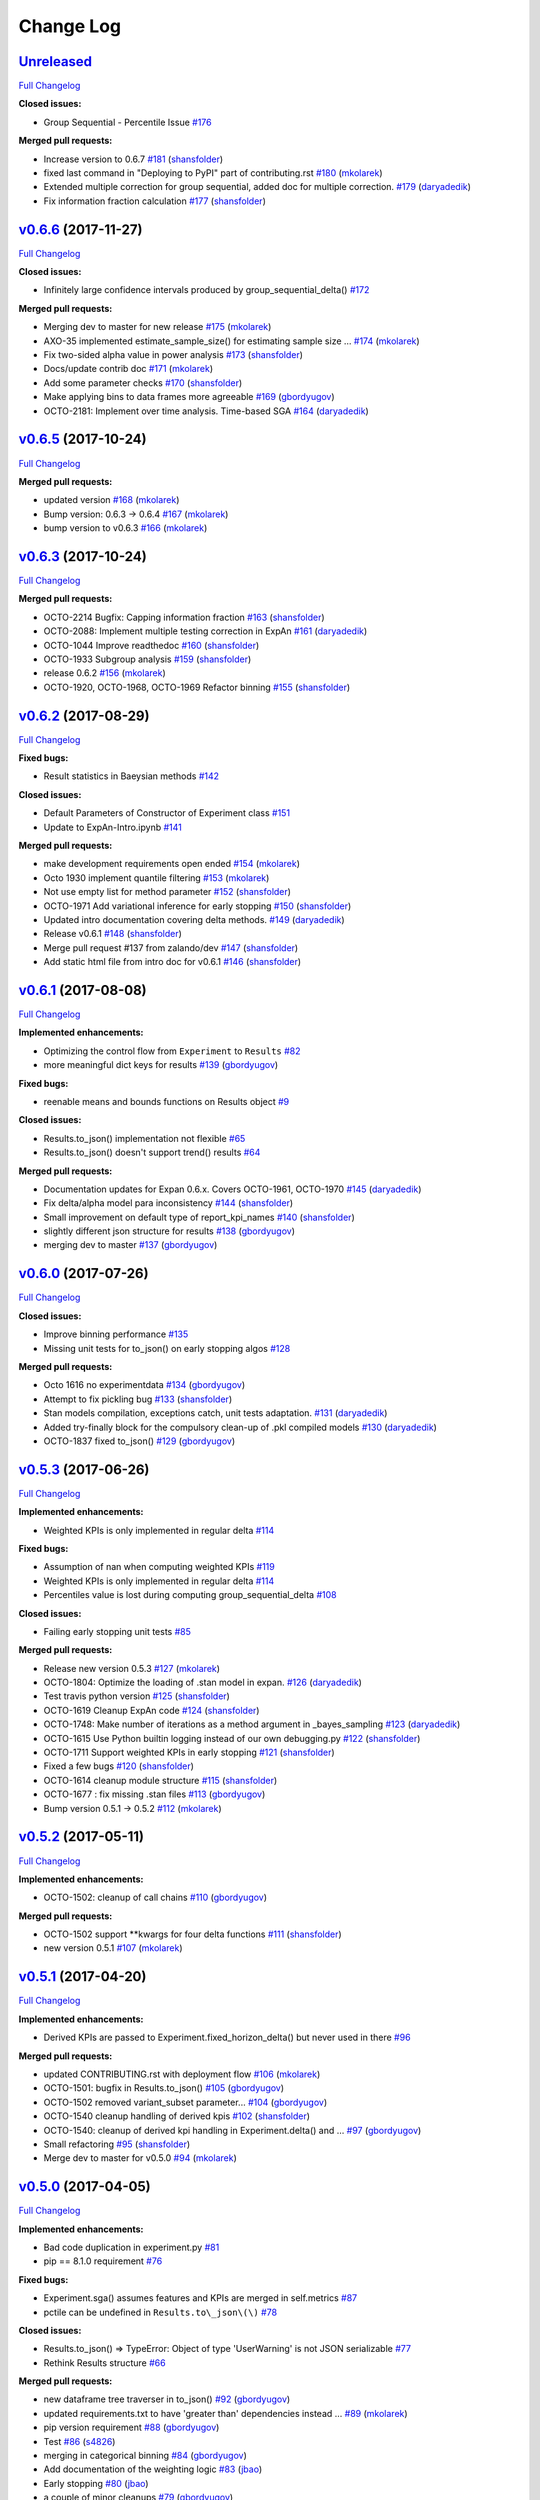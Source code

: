 Change Log
==========

`Unreleased <https://github.com/zalando/expan/tree/HEAD>`__
-----------------------------------------------------------

`Full
Changelog <https://github.com/zalando/expan/compare/v0.6.6...HEAD>`__

**Closed issues:**

-  Group Sequential - Percentile Issue
   `#176 <https://github.com/zalando/expan/issues/176>`__

**Merged pull requests:**

-  Increase version to 0.6.7
   `#181 <https://github.com/zalando/expan/pull/181>`__
   (`shansfolder <https://github.com/shansfolder>`__)
-  fixed last command in "Deploying to PyPI" part of contributing.rst
   `#180 <https://github.com/zalando/expan/pull/180>`__
   (`mkolarek <https://github.com/mkolarek>`__)
-  Extended multiple correction for group sequential, added doc for
   multiple correction.
   `#179 <https://github.com/zalando/expan/pull/179>`__
   (`daryadedik <https://github.com/daryadedik>`__)
-  Fix information fraction calculation
   `#177 <https://github.com/zalando/expan/pull/177>`__
   (`shansfolder <https://github.com/shansfolder>`__)

`v0.6.6 <https://github.com/zalando/expan/tree/v0.6.6>`__ (2017-11-27)
----------------------------------------------------------------------

`Full
Changelog <https://github.com/zalando/expan/compare/v0.6.5...v0.6.6>`__

**Closed issues:**

-  Infinitely large confidence intervals produced by
   group\_sequential\_delta()
   `#172 <https://github.com/zalando/expan/issues/172>`__

**Merged pull requests:**

-  Merging dev to master for new release
   `#175 <https://github.com/zalando/expan/pull/175>`__
   (`mkolarek <https://github.com/mkolarek>`__)
-  AXO-35 implemented estimate\_sample\_size() for estimating sample
   size … `#174 <https://github.com/zalando/expan/pull/174>`__
   (`mkolarek <https://github.com/mkolarek>`__)
-  Fix two-sided alpha value in power analysis
   `#173 <https://github.com/zalando/expan/pull/173>`__
   (`shansfolder <https://github.com/shansfolder>`__)
-  Docs/update contrib doc
   `#171 <https://github.com/zalando/expan/pull/171>`__
   (`mkolarek <https://github.com/mkolarek>`__)
-  Add some parameter checks
   `#170 <https://github.com/zalando/expan/pull/170>`__
   (`shansfolder <https://github.com/shansfolder>`__)
-  Make applying bins to data frames more agreeable
   `#169 <https://github.com/zalando/expan/pull/169>`__
   (`gbordyugov <https://github.com/gbordyugov>`__)
-  OCTO-2181: Implement over time analysis. Time-based SGA
   `#164 <https://github.com/zalando/expan/pull/164>`__
   (`daryadedik <https://github.com/daryadedik>`__)

`v0.6.5 <https://github.com/zalando/expan/tree/v0.6.5>`__ (2017-10-24)
----------------------------------------------------------------------

`Full
Changelog <https://github.com/zalando/expan/compare/v0.6.3...v0.6.5>`__

**Merged pull requests:**

-  updated version `#168 <https://github.com/zalando/expan/pull/168>`__
   (`mkolarek <https://github.com/mkolarek>`__)
-  Bump version: 0.6.3 → 0.6.4
   `#167 <https://github.com/zalando/expan/pull/167>`__
   (`mkolarek <https://github.com/mkolarek>`__)
-  bump version to v0.6.3
   `#166 <https://github.com/zalando/expan/pull/166>`__
   (`mkolarek <https://github.com/mkolarek>`__)

`v0.6.3 <https://github.com/zalando/expan/tree/v0.6.3>`__ (2017-10-24)
----------------------------------------------------------------------

`Full
Changelog <https://github.com/zalando/expan/compare/v0.6.2...v0.6.3>`__

**Merged pull requests:**

-  OCTO-2214 Bugfix: Capping information fraction
   `#163 <https://github.com/zalando/expan/pull/163>`__
   (`shansfolder <https://github.com/shansfolder>`__)
-  OCTO-2088: Implement multiple testing correction in ExpAn
   `#161 <https://github.com/zalando/expan/pull/161>`__
   (`daryadedik <https://github.com/daryadedik>`__)
-  OCTO-1044 Improve readthedoc
   `#160 <https://github.com/zalando/expan/pull/160>`__
   (`shansfolder <https://github.com/shansfolder>`__)
-  OCTO-1933 Subgroup analysis
   `#159 <https://github.com/zalando/expan/pull/159>`__
   (`shansfolder <https://github.com/shansfolder>`__)
-  release 0.6.2 `#156 <https://github.com/zalando/expan/pull/156>`__
   (`mkolarek <https://github.com/mkolarek>`__)
-  OCTO-1920, OCTO-1968, OCTO-1969 Refactor binning
   `#155 <https://github.com/zalando/expan/pull/155>`__
   (`shansfolder <https://github.com/shansfolder>`__)

`v0.6.2 <https://github.com/zalando/expan/tree/v0.6.2>`__ (2017-08-29)
----------------------------------------------------------------------

`Full
Changelog <https://github.com/zalando/expan/compare/v0.6.1...v0.6.2>`__

**Fixed bugs:**

-  Result statistics in Baeysian methods
   `#142 <https://github.com/zalando/expan/issues/142>`__

**Closed issues:**

-  Default Parameters of Constructor of Experiment class
   `#151 <https://github.com/zalando/expan/issues/151>`__
-  Update to ExpAn-Intro.ipynb
   `#141 <https://github.com/zalando/expan/issues/141>`__

**Merged pull requests:**

-  make development requirements open ended
   `#154 <https://github.com/zalando/expan/pull/154>`__
   (`mkolarek <https://github.com/mkolarek>`__)
-  Octo 1930 implement quantile filtering
   `#153 <https://github.com/zalando/expan/pull/153>`__
   (`mkolarek <https://github.com/mkolarek>`__)
-  Not use empty list for method parameter
   `#152 <https://github.com/zalando/expan/pull/152>`__
   (`shansfolder <https://github.com/shansfolder>`__)
-  OCTO-1971 Add variational inference for early stopping
   `#150 <https://github.com/zalando/expan/pull/150>`__
   (`shansfolder <https://github.com/shansfolder>`__)
-  Updated intro documentation covering delta methods.
   `#149 <https://github.com/zalando/expan/pull/149>`__
   (`daryadedik <https://github.com/daryadedik>`__)
-  Release v0.6.1 `#148 <https://github.com/zalando/expan/pull/148>`__
   (`shansfolder <https://github.com/shansfolder>`__)
-  Merge pull request #137 from zalando/dev
   `#147 <https://github.com/zalando/expan/pull/147>`__
   (`shansfolder <https://github.com/shansfolder>`__)
-  Add static html file from intro doc for v0.6.1
   `#146 <https://github.com/zalando/expan/pull/146>`__
   (`shansfolder <https://github.com/shansfolder>`__)

`v0.6.1 <https://github.com/zalando/expan/tree/v0.6.1>`__ (2017-08-08)
----------------------------------------------------------------------

`Full
Changelog <https://github.com/zalando/expan/compare/v0.6.0...v0.6.1>`__

**Implemented enhancements:**

-  Optimizing the control flow from ``Experiment`` to ``Results``
   `#82 <https://github.com/zalando/expan/issues/82>`__
-  more meaningful dict keys for results
   `#139 <https://github.com/zalando/expan/pull/139>`__
   (`gbordyugov <https://github.com/gbordyugov>`__)

**Fixed bugs:**

-  reenable means and bounds functions on Results object
   `#9 <https://github.com/zalando/expan/issues/9>`__

**Closed issues:**

-  Results.to\_json() implementation not flexible
   `#65 <https://github.com/zalando/expan/issues/65>`__
-  Results.to\_json() doesn't support trend() results
   `#64 <https://github.com/zalando/expan/issues/64>`__

**Merged pull requests:**

-  Documentation updates for Expan 0.6.x. Covers OCTO-1961, OCTO-1970
   `#145 <https://github.com/zalando/expan/pull/145>`__
   (`daryadedik <https://github.com/daryadedik>`__)
-  Fix delta/alpha model para inconsistency
   `#144 <https://github.com/zalando/expan/pull/144>`__
   (`shansfolder <https://github.com/shansfolder>`__)
-  Small improvement on default type of report\_kpi\_names
   `#140 <https://github.com/zalando/expan/pull/140>`__
   (`shansfolder <https://github.com/shansfolder>`__)
-  slightly different json structure for results
   `#138 <https://github.com/zalando/expan/pull/138>`__
   (`gbordyugov <https://github.com/gbordyugov>`__)
-  merging dev to master
   `#137 <https://github.com/zalando/expan/pull/137>`__
   (`gbordyugov <https://github.com/gbordyugov>`__)

`v0.6.0 <https://github.com/zalando/expan/tree/v0.6.0>`__ (2017-07-26)
----------------------------------------------------------------------

`Full
Changelog <https://github.com/zalando/expan/compare/v0.5.3...v0.6.0>`__

**Closed issues:**

-  Improve binning performance
   `#135 <https://github.com/zalando/expan/issues/135>`__
-  Missing unit tests for to\_json() on early stopping algos
   `#128 <https://github.com/zalando/expan/issues/128>`__

**Merged pull requests:**

-  Octo 1616 no experimentdata
   `#134 <https://github.com/zalando/expan/pull/134>`__
   (`gbordyugov <https://github.com/gbordyugov>`__)
-  Attempt to fix pickling bug
   `#133 <https://github.com/zalando/expan/pull/133>`__
   (`shansfolder <https://github.com/shansfolder>`__)
-  Stan models compilation, exceptions catch, unit tests adaptation.
   `#131 <https://github.com/zalando/expan/pull/131>`__
   (`daryadedik <https://github.com/daryadedik>`__)
-  Added try-finally block for the compulsory clean-up of .pkl compiled
   models `#130 <https://github.com/zalando/expan/pull/130>`__
   (`daryadedik <https://github.com/daryadedik>`__)
-  OCTO-1837 fixed to\_json()
   `#129 <https://github.com/zalando/expan/pull/129>`__
   (`gbordyugov <https://github.com/gbordyugov>`__)

`v0.5.3 <https://github.com/zalando/expan/tree/v0.5.3>`__ (2017-06-26)
----------------------------------------------------------------------

`Full
Changelog <https://github.com/zalando/expan/compare/v0.5.2...v0.5.3>`__

**Implemented enhancements:**

-  Weighted KPIs is only implemented in regular delta
   `#114 <https://github.com/zalando/expan/issues/114>`__

**Fixed bugs:**

-  Assumption of nan when computing weighted KPIs
   `#119 <https://github.com/zalando/expan/issues/119>`__
-  Weighted KPIs is only implemented in regular delta
   `#114 <https://github.com/zalando/expan/issues/114>`__
-  Percentiles value is lost during computing group\_sequential\_delta
   `#108 <https://github.com/zalando/expan/issues/108>`__

**Closed issues:**

-  Failing early stopping unit tests
   `#85 <https://github.com/zalando/expan/issues/85>`__

**Merged pull requests:**

-  Release new version 0.5.3
   `#127 <https://github.com/zalando/expan/pull/127>`__
   (`mkolarek <https://github.com/mkolarek>`__)
-  OCTO-1804: Optimize the loading of .stan model in expan.
   `#126 <https://github.com/zalando/expan/pull/126>`__
   (`daryadedik <https://github.com/daryadedik>`__)
-  Test travis python version
   `#125 <https://github.com/zalando/expan/pull/125>`__
   (`shansfolder <https://github.com/shansfolder>`__)
-  OCTO-1619 Cleanup ExpAn code
   `#124 <https://github.com/zalando/expan/pull/124>`__
   (`shansfolder <https://github.com/shansfolder>`__)
-  OCTO-1748: Make number of iterations as a method argument in
   \_bayes\_sampling
   `#123 <https://github.com/zalando/expan/pull/123>`__
   (`daryadedik <https://github.com/daryadedik>`__)
-  OCTO-1615 Use Python builtin logging instead of our own debugging.py
   `#122 <https://github.com/zalando/expan/pull/122>`__
   (`shansfolder <https://github.com/shansfolder>`__)
-  OCTO-1711 Support weighted KPIs in early stopping
   `#121 <https://github.com/zalando/expan/pull/121>`__
   (`shansfolder <https://github.com/shansfolder>`__)
-  Fixed a few bugs `#120 <https://github.com/zalando/expan/pull/120>`__
   (`shansfolder <https://github.com/shansfolder>`__)
-  OCTO-1614 cleanup module structure
   `#115 <https://github.com/zalando/expan/pull/115>`__
   (`shansfolder <https://github.com/shansfolder>`__)
-  OCTO-1677 : fix missing .stan files
   `#113 <https://github.com/zalando/expan/pull/113>`__
   (`gbordyugov <https://github.com/gbordyugov>`__)
-  Bump version 0.5.1 -> 0.5.2
   `#112 <https://github.com/zalando/expan/pull/112>`__
   (`mkolarek <https://github.com/mkolarek>`__)

`v0.5.2 <https://github.com/zalando/expan/tree/v0.5.2>`__ (2017-05-11)
----------------------------------------------------------------------

`Full
Changelog <https://github.com/zalando/expan/compare/v0.5.1...v0.5.2>`__

**Implemented enhancements:**

-  OCTO-1502: cleanup of call chains
   `#110 <https://github.com/zalando/expan/pull/110>`__
   (`gbordyugov <https://github.com/gbordyugov>`__)

**Merged pull requests:**

-  OCTO-1502 support \*\*kwargs for four delta functions
   `#111 <https://github.com/zalando/expan/pull/111>`__
   (`shansfolder <https://github.com/shansfolder>`__)
-  new version 0.5.1
   `#107 <https://github.com/zalando/expan/pull/107>`__
   (`mkolarek <https://github.com/mkolarek>`__)

`v0.5.1 <https://github.com/zalando/expan/tree/v0.5.1>`__ (2017-04-20)
----------------------------------------------------------------------

`Full
Changelog <https://github.com/zalando/expan/compare/v0.5.0...v0.5.1>`__

**Implemented enhancements:**

-  Derived KPIs are passed to Experiment.fixed\_horizon\_delta() but
   never used in there
   `#96 <https://github.com/zalando/expan/issues/96>`__

**Merged pull requests:**

-  updated CONTRIBUTING.rst with deployment flow
   `#106 <https://github.com/zalando/expan/pull/106>`__
   (`mkolarek <https://github.com/mkolarek>`__)
-  OCTO-1501: bugfix in Results.to\_json()
   `#105 <https://github.com/zalando/expan/pull/105>`__
   (`gbordyugov <https://github.com/gbordyugov>`__)
-  OCTO-1502 removed variant\_subset parameter...
   `#104 <https://github.com/zalando/expan/pull/104>`__
   (`gbordyugov <https://github.com/gbordyugov>`__)
-  OCTO-1540 cleanup handling of derived kpis
   `#102 <https://github.com/zalando/expan/pull/102>`__
   (`shansfolder <https://github.com/shansfolder>`__)
-  OCTO-1540: cleanup of derived kpi handling in Experiment.delta() and
   … `#97 <https://github.com/zalando/expan/pull/97>`__
   (`gbordyugov <https://github.com/gbordyugov>`__)
-  Small refactoring `#95 <https://github.com/zalando/expan/pull/95>`__
   (`shansfolder <https://github.com/shansfolder>`__)
-  Merge dev to master for v0.5.0
   `#94 <https://github.com/zalando/expan/pull/94>`__
   (`mkolarek <https://github.com/mkolarek>`__)

`v0.5.0 <https://github.com/zalando/expan/tree/v0.5.0>`__ (2017-04-05)
----------------------------------------------------------------------

`Full
Changelog <https://github.com/zalando/expan/compare/v0.4.5...v0.5.0>`__

**Implemented enhancements:**

-  Bad code duplication in experiment.py
   `#81 <https://github.com/zalando/expan/issues/81>`__
-  pip == 8.1.0 requirement
   `#76 <https://github.com/zalando/expan/issues/76>`__

**Fixed bugs:**

-  Experiment.sga() assumes features and KPIs are merged in self.metrics
   `#87 <https://github.com/zalando/expan/issues/87>`__
-  pctile can be undefined in ``Results.to\_json\(\)``
   `#78 <https://github.com/zalando/expan/issues/78>`__

**Closed issues:**

-  Results.to\_json() => TypeError: Object of type 'UserWarning' is not
   JSON serializable
   `#77 <https://github.com/zalando/expan/issues/77>`__
-  Rethink Results structure
   `#66 <https://github.com/zalando/expan/issues/66>`__

**Merged pull requests:**

-  new dataframe tree traverser in to\_json()
   `#92 <https://github.com/zalando/expan/pull/92>`__
   (`gbordyugov <https://github.com/gbordyugov>`__)
-  updated requirements.txt to have 'greater than' dependencies instead
   … `#89 <https://github.com/zalando/expan/pull/89>`__
   (`mkolarek <https://github.com/mkolarek>`__)
-  pip version requirement
   `#88 <https://github.com/zalando/expan/pull/88>`__
   (`gbordyugov <https://github.com/gbordyugov>`__)
-  Test `#86 <https://github.com/zalando/expan/pull/86>`__
   (`s4826 <https://github.com/s4826>`__)
-  merging in categorical binning
   `#84 <https://github.com/zalando/expan/pull/84>`__
   (`gbordyugov <https://github.com/gbordyugov>`__)
-  Add documentation of the weighting logic
   `#83 <https://github.com/zalando/expan/pull/83>`__
   (`jbao <https://github.com/jbao>`__)
-  Early stopping `#80 <https://github.com/zalando/expan/pull/80>`__
   (`jbao <https://github.com/jbao>`__)
-  a couple of minor cleanups
   `#79 <https://github.com/zalando/expan/pull/79>`__
   (`gbordyugov <https://github.com/gbordyugov>`__)
-  Merge to\_json() changes
   `#75 <https://github.com/zalando/expan/pull/75>`__
   (`mkolarek <https://github.com/mkolarek>`__)
-  Feature/early stopping
   `#73 <https://github.com/zalando/expan/pull/73>`__
   (`jbao <https://github.com/jbao>`__)

`v0.4.5 <https://github.com/zalando/expan/tree/v0.4.5>`__ (2017-02-10)
----------------------------------------------------------------------

`Full
Changelog <https://github.com/zalando/expan/compare/v0.4.4...v0.4.5>`__

**Fixed bugs:**

-  Numbers cannot appear in variable names for derived metrics
   `#58 <https://github.com/zalando/expan/issues/58>`__

**Merged pull requests:**

-  Feature/results and to json refactor
   `#74 <https://github.com/zalando/expan/pull/74>`__
   (`mkolarek <https://github.com/mkolarek>`__)
-  Merge to\_json() and prob\_uplift\_over\_zero changes
   `#72 <https://github.com/zalando/expan/pull/72>`__
   (`mkolarek <https://github.com/mkolarek>`__)
-  regex fix, see https://github.com/zalando/expan/issues/58
   `#70 <https://github.com/zalando/expan/pull/70>`__
   (`gbordyugov <https://github.com/gbordyugov>`__)

`v0.4.4 <https://github.com/zalando/expan/tree/v0.4.4>`__ (2017-02-09)
----------------------------------------------------------------------

`Full
Changelog <https://github.com/zalando/expan/compare/v0.4.3...v0.4.4>`__

**Implemented enhancements:**

-  Add argument assume\_normal and treatment\_cost to
   calculate\_prob\_uplift\_over\_zero() and
   prob\_uplift\_over\_zero\_single\_metric()
   `#26 <https://github.com/zalando/expan/issues/26>`__
-  host intro slides (from the ipython notebook) somewhere for public
   viewing `#10 <https://github.com/zalando/expan/issues/10>`__

**Closed issues:**

-  migrate issues from github enterprise
   `#20 <https://github.com/zalando/expan/issues/20>`__

**Merged pull requests:**

-  Feature/results and to json refactor
   `#71 <https://github.com/zalando/expan/pull/71>`__
   (`mkolarek <https://github.com/mkolarek>`__)
-  new to\_json() functionality and improved vim support
   `#67 <https://github.com/zalando/expan/pull/67>`__
   (`mkolarek <https://github.com/mkolarek>`__)

`v0.4.3 <https://github.com/zalando/expan/tree/v0.4.3>`__ (2017-02-07)
----------------------------------------------------------------------

`Full
Changelog <https://github.com/zalando/expan/compare/v0.4.2...v0.4.3>`__

**Closed issues:**

-  coverage % is misleading
   `#23 <https://github.com/zalando/expan/issues/23>`__

**Merged pull requests:**

-  Vim modelines `#63 <https://github.com/zalando/expan/pull/63>`__
   (`gbordyugov <https://github.com/gbordyugov>`__)
-  Feature/octo 1253 expan results in json
   `#62 <https://github.com/zalando/expan/pull/62>`__
   (`mkolarek <https://github.com/mkolarek>`__)
-  0.4.2 release `#60 <https://github.com/zalando/expan/pull/60>`__
   (`mkolarek <https://github.com/mkolarek>`__)

`v0.4.2 <https://github.com/zalando/expan/tree/v0.4.2>`__ (2016-12-08)
----------------------------------------------------------------------

`Full
Changelog <https://github.com/zalando/expan/compare/v0.4.1...v0.4.2>`__

**Fixed bugs:**

-  frequency table in the chi square test doesn't respect the order of
   categories `#56 <https://github.com/zalando/expan/issues/56>`__

**Merged pull requests:**

-  OCTO-1143 Review outlier filtering
   `#59 <https://github.com/zalando/expan/pull/59>`__
   (`domheger <https://github.com/domheger>`__)
-  Workaround to fix #56
   `#57 <https://github.com/zalando/expan/pull/57>`__
   (`jbao <https://github.com/jbao>`__)

`v0.4.1 <https://github.com/zalando/expan/tree/v0.4.1>`__ (2016-10-18)
----------------------------------------------------------------------

`Full
Changelog <https://github.com/zalando/expan/compare/v0.4.0...v0.4.1>`__

**Merged pull requests:**

-  small doc cleanup `#55 <https://github.com/zalando/expan/pull/55>`__
   (`jbao <https://github.com/jbao>`__)
-  Add comments to cli.py
   `#54 <https://github.com/zalando/expan/pull/54>`__
   (`igusher <https://github.com/igusher>`__)
-  Feature/octo 545 add consolidate documentation
   `#53 <https://github.com/zalando/expan/pull/53>`__
   (`mkolarek <https://github.com/mkolarek>`__)
-  added os.path.join instead of manual string concatenations with '/'
   `#52 <https://github.com/zalando/expan/pull/52>`__
   (`mkolarek <https://github.com/mkolarek>`__)
-  Feature/octo 958 outlier filtering
   `#50 <https://github.com/zalando/expan/pull/50>`__
   (`mkolarek <https://github.com/mkolarek>`__)
-  Sort KPIs in reverse order before matching them in the formula
   `#49 <https://github.com/zalando/expan/pull/49>`__
   (`jbao <https://github.com/jbao>`__)

`v0.4.0 <https://github.com/zalando/expan/tree/v0.4.0>`__ (2016-08-19)
----------------------------------------------------------------------

`Full
Changelog <https://github.com/zalando/expan/compare/v0.3.4...v0.4.0>`__

**Closed issues:**

-  Support 'overall ratio' metrics (e.g. conversion rate/return rate) as
   opposed to per-entity ratios
   `#44 <https://github.com/zalando/expan/issues/44>`__

**Merged pull requests:**

-  merging dev to master
   `#48 <https://github.com/zalando/expan/pull/48>`__
   (`jbao <https://github.com/jbao>`__)
-  OCTO-825 overall metric
   `#47 <https://github.com/zalando/expan/pull/47>`__
   (`jbao <https://github.com/jbao>`__)
-  Bump version: 0.3.2 → 0.3.4
   `#46 <https://github.com/zalando/expan/pull/46>`__
   (`mkolarek <https://github.com/mkolarek>`__)
-  Bug/fix dependencies
   `#45 <https://github.com/zalando/expan/pull/45>`__
   (`mkolarek <https://github.com/mkolarek>`__)

`v0.3.4 <https://github.com/zalando/expan/tree/v0.3.4>`__ (2016-08-08)
----------------------------------------------------------------------

`Full
Changelog <https://github.com/zalando/expan/compare/v0.3.3...v0.3.4>`__

**Closed issues:**

-  perform trend analysis cumulatively
   `#31 <https://github.com/zalando/expan/issues/31>`__
-  Python3 `#21 <https://github.com/zalando/expan/issues/21>`__

**Merged pull requests:**

-  Feature/2to3 `#43 <https://github.com/zalando/expan/pull/43>`__
   (`mkolarek <https://github.com/mkolarek>`__)

`v0.3.3 <https://github.com/zalando/expan/tree/v0.3.3>`__ (2016-08-02)
----------------------------------------------------------------------

`Full
Changelog <https://github.com/zalando/expan/compare/v0.3.2...v0.3.3>`__

**Merged pull requests:**

-  Merge pull request #41 from zalando/master
   `#42 <https://github.com/zalando/expan/pull/42>`__
   (`jbao <https://github.com/jbao>`__)
-  master to dev `#41 <https://github.com/zalando/expan/pull/41>`__
   (`mkolarek <https://github.com/mkolarek>`__)
-  Bump version: 0.3.1 → 0.3.2
   `#40 <https://github.com/zalando/expan/pull/40>`__
   (`mkolarek <https://github.com/mkolarek>`__)
-  Revert "Merge pull request #35 from zalando/dev"
   `#39 <https://github.com/zalando/expan/pull/39>`__
   (`mkolarek <https://github.com/mkolarek>`__)
-  Merge pull request #35 from zalando/dev
   `#38 <https://github.com/zalando/expan/pull/38>`__
   (`mkolarek <https://github.com/mkolarek>`__)

`v0.3.2 <https://github.com/zalando/expan/tree/v0.3.2>`__ (2016-08-02)
----------------------------------------------------------------------

`Full
Changelog <https://github.com/zalando/expan/compare/v0.3.1...v0.3.2>`__

**Merged pull requests:**

-  Bugfix/trend analysis bin label
   `#37 <https://github.com/zalando/expan/pull/37>`__
   (`jbao <https://github.com/jbao>`__)
-  Added cumulative trends analysis OCTO-814
   `#36 <https://github.com/zalando/expan/pull/36>`__
   (`domheger <https://github.com/domheger>`__)
-  Merging 0.3.1 to master
   `#35 <https://github.com/zalando/expan/pull/35>`__
   (`domheger <https://github.com/domheger>`__)

`v0.3.1 <https://github.com/zalando/expan/tree/v0.3.1>`__ (2016-07-15)
----------------------------------------------------------------------

`Full
Changelog <https://github.com/zalando/expan/compare/v0.3.0...v0.3.1>`__

**Merged pull requests:**

-  Bugfix/prob uplift over 0
   `#34 <https://github.com/zalando/expan/pull/34>`__
   (`jbao <https://github.com/jbao>`__)
-  Master `#30 <https://github.com/zalando/expan/pull/30>`__
   (`mkolarek <https://github.com/mkolarek>`__)

`v0.3.0 <https://github.com/zalando/expan/tree/v0.3.0>`__ (2016-06-23)
----------------------------------------------------------------------

`Full
Changelog <https://github.com/zalando/expan/compare/v0.2.5...v0.3.0>`__

**Implemented enhancements:**

-  Add P(uplift>0) as a statistic
   `#2 <https://github.com/zalando/expan/issues/2>`__
-  Added function to calculate P(uplift>0)
   `#24 <https://github.com/zalando/expan/pull/24>`__
   (`jbao <https://github.com/jbao>`__)

**Merged pull requests:**

-  updated travis.yml `#29 <https://github.com/zalando/expan/pull/29>`__
   (`mkolarek <https://github.com/mkolarek>`__)
-  Master `#28 <https://github.com/zalando/expan/pull/28>`__
   (`mkolarek <https://github.com/mkolarek>`__)
-  Master `#27 <https://github.com/zalando/expan/pull/27>`__
   (`mkolarek <https://github.com/mkolarek>`__)
-  only store the p-value in the chi-square test result object
   `#22 <https://github.com/zalando/expan/pull/22>`__
   (`jbao <https://github.com/jbao>`__)

`v0.2.5 <https://github.com/zalando/expan/tree/v0.2.5>`__ (2016-05-30)
----------------------------------------------------------------------

`Full
Changelog <https://github.com/zalando/expan/compare/v0.2.4...v0.2.5>`__

**Implemented enhancements:**

-  Implement \_\_version\_\_
   `#14 <https://github.com/zalando/expan/issues/14>`__

**Closed issues:**

-  upload full documentation!
   `#1 <https://github.com/zalando/expan/issues/1>`__

**Merged pull requests:**

-  implement expan.\_\_version\_\_
   `#19 <https://github.com/zalando/expan/pull/19>`__
   (`pangeran-bottor <https://github.com/pangeran-bottor>`__)
-  Mainly documentation changes, as well as travis config updates
   `#17 <https://github.com/zalando/expan/pull/17>`__
   (`robertmuil <https://github.com/robertmuil>`__)
-  Update README.rst `#16 <https://github.com/zalando/expan/pull/16>`__
   (`pangeran-bottor <https://github.com/pangeran-bottor>`__)
-  added cli module `#11 <https://github.com/zalando/expan/pull/11>`__
   (`mkolarek <https://github.com/mkolarek>`__)
-  new travis config specifying that only master and dev should be built
   `#4 <https://github.com/zalando/expan/pull/4>`__
   (`mkolarek <https://github.com/mkolarek>`__)

`v0.2.4 <https://github.com/zalando/expan/tree/v0.2.4>`__ (2016-05-16)
----------------------------------------------------------------------

`Full
Changelog <https://github.com/zalando/expan/compare/v0.2.3...v0.2.4>`__

**Closed issues:**

-  No module named experiment and test\_data
   `#13 <https://github.com/zalando/expan/issues/13>`__

**Merged pull requests:**

-  new travis config specifying that only master and dev should be built
   `#5 <https://github.com/zalando/expan/pull/5>`__
   (`mkolarek <https://github.com/mkolarek>`__)

`v0.2.3 <https://github.com/zalando/expan/tree/v0.2.3>`__ (2016-05-06)
----------------------------------------------------------------------

`Full
Changelog <https://github.com/zalando/expan/compare/v0.2.2...v0.2.3>`__

`v0.2.2 <https://github.com/zalando/expan/tree/v0.2.2>`__ (2016-05-06)
----------------------------------------------------------------------

`Full
Changelog <https://github.com/zalando/expan/compare/v0.2.1...v0.2.2>`__

`v0.2.1 <https://github.com/zalando/expan/tree/v0.2.1>`__ (2016-05-06)
----------------------------------------------------------------------

`Full
Changelog <https://github.com/zalando/expan/compare/v0.2.0...v0.2.1>`__

`v0.2.0 <https://github.com/zalando/expan/tree/v0.2.0>`__ (2016-05-06)
----------------------------------------------------------------------

**Merged pull requests:**

-  Added detailed documentation with data formats
   `#3 <https://github.com/zalando/expan/pull/3>`__
   (`robertmuil <https://github.com/robertmuil>`__)

\* *This Change Log was automatically generated by
`github\_changelog\_generator <https://github.com/skywinder/Github-Changelog-Generator>`__*
